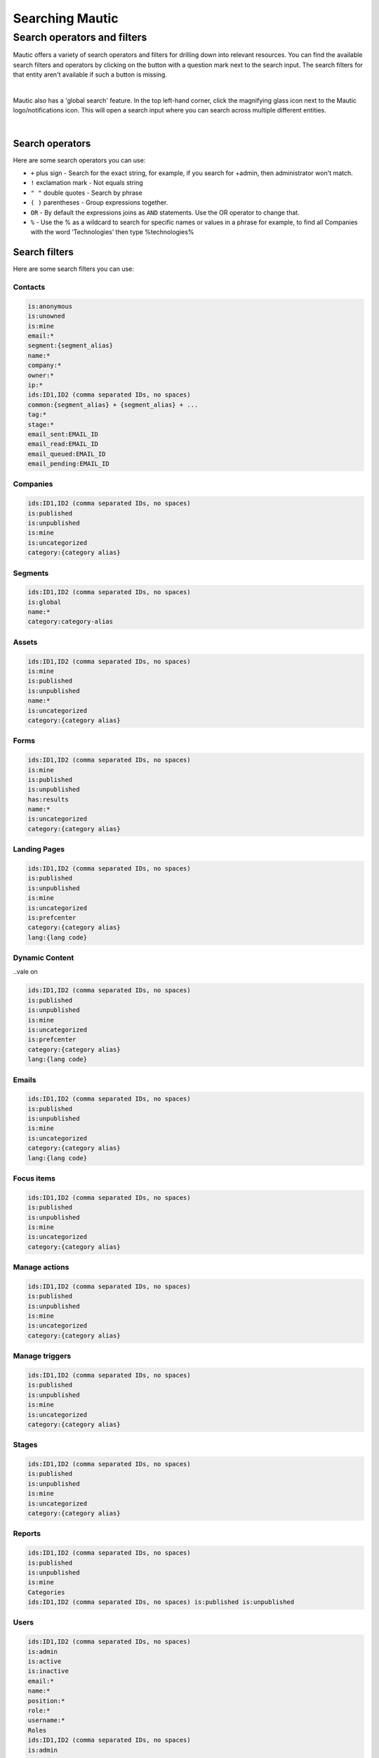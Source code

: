 .. vale off

Searching Mautic
################

.. vale on

Search operators and filters
============================

Mautic offers a variety of search operators and filters for drilling down into relevant resources. You can find the available search filters and operators by clicking on the button with a question mark next to the search input.
The search filters for that entity aren't available if such a button is missing.

.. image:: images/contacts-search.png
   :align: center
   :alt: Mautic Contact search
   
|

Mautic also has a 'global search' feature. In the top left-hand corner, click the magnifying glass icon next to the Mautic logo/notifications icon. This will open a search input where you can search across multiple different entities.

.. image:: images/global-search.png
   :align: center
   :alt: Mautic global search

|

Search operators
----------------

Here are some search operators you can use:

* ``+`` plus sign - Search for the exact string, for example, if you search for +admin, then administrator won't match.

* ``!`` exclamation mark - Not equals string
  
* ``" "`` double quotes - Search by phrase
  
* ``( )`` parentheses - Group expressions together.
  
* ``OR`` - By default the expressions joins as ``AND`` statements. Use the OR operator to change that.

* ``%`` - Use the % as a wildcard to search for specific names or values in a phrase for example, to find all Companies with the word ‘Technologies’ then type %technologies%
  
Search filters
--------------

Here are some search filters you can use:

Contacts
~~~~~~~~

.. code-block::
    
    is:anonymous
    is:unowned
    is:mine
    email:*
    segment:{segment_alias}
    name:*
    company:*
    owner:*
    ip:*
    ids:ID1,ID2 (comma separated IDs, no spaces)
    common:{segment_alias} + {segment_alias} + ...
    tag:*
    stage:*
    email_sent:EMAIL_ID
    email_read:EMAIL_ID
    email_queued:EMAIL_ID
    email_pending:EMAIL_ID

Companies
~~~~~~~~~

.. code-block:: 

    ids:ID1,ID2 (comma separated IDs, no spaces)
    is:published
    is:unpublished
    is:mine
    is:uncategorized
    category:{category alias}

Segments
~~~~~~~~

.. code-block:: 

    ids:ID1,ID2 (comma separated IDs, no spaces)
    is:global
    name:*
    category:category-alias

Assets
~~~~~~

.. code-block:: 

    ids:ID1,ID2 (comma separated IDs, no spaces)
    is:mine
    is:published
    is:unpublished
    name:*
    is:uncategorized
    category:{category alias}

Forms
~~~~~

.. code-block:: 
   
    ids:ID1,ID2 (comma separated IDs, no spaces)
    is:mine
    is:published
    is:unpublished
    has:results
    name:*
    is:uncategorized
    category:{category alias}

.. vale off

Landing Pages
~~~~~~~~~~~~~

.. vale on

.. code-block:: 

    ids:ID1,ID2 (comma separated IDs, no spaces)
    is:published
    is:unpublished
    is:mine
    is:uncategorized
    is:prefcenter
    category:{category alias}
    lang:{lang code}

.. vale off

Dynamic Content
~~~~~~~~~~~~~~~

..vale on

.. code-block:: 

    ids:ID1,ID2 (comma separated IDs, no spaces)
    is:published
    is:unpublished
    is:mine
    is:uncategorized
    is:prefcenter
    category:{category alias}
    lang:{lang code}

Emails
~~~~~~

.. code-block:: 

    ids:ID1,ID2 (comma separated IDs, no spaces)
    is:published
    is:unpublished
    is:mine
    is:uncategorized
    category:{category alias}
    lang:{lang code}

Focus items
~~~~~~~~~~~

.. code-block:: 

    ids:ID1,ID2 (comma separated IDs, no spaces)
    is:published
    is:unpublished
    is:mine
    is:uncategorized
    category:{category alias}

Manage actions
~~~~~~~~~~~~~~

.. code-block:: 

    ids:ID1,ID2 (comma separated IDs, no spaces)
    is:published
    is:unpublished
    is:mine
    is:uncategorized
    category:{category alias}

Manage triggers
~~~~~~~~~~~~~~~

.. code-block:: 

    ids:ID1,ID2 (comma separated IDs, no spaces)
    is:published
    is:unpublished
    is:mine
    is:uncategorized
    category:{category alias}

Stages
~~~~~~

.. code-block:: 

    ids:ID1,ID2 (comma separated IDs, no spaces)
    is:published
    is:unpublished
    is:mine
    is:uncategorized
    category:{category alias}

Reports
~~~~~~~

.. code-block:: 

    ids:ID1,ID2 (comma separated IDs, no spaces)
    is:published
    is:unpublished
    is:mine
    Categories
    ids:ID1,ID2 (comma separated IDs, no spaces) is:published is:unpublished

Users
~~~~~

.. code-block:: 

    ids:ID1,ID2 (comma separated IDs, no spaces)
    is:admin
    is:active
    is:inactive
    email:*
    name:*
    position:*
    role:*
    username:*
    Roles
    ids:ID1,ID2 (comma separated IDs, no spaces)
    is:admin
    name:*

Webhooks
~~~~~~~~

.. code-block:: 

    ids:ID1,ID2 (comma separated IDs, no spaces)
    is:published
    is:unpublished
    is:mine
    is:uncategorized
    is:prefcenter
    category:{category alias}
    lang:{lang code}